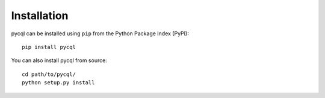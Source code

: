 Installation
============

pycql can be installed using ``pip`` from the Python Package Index (PyPI)::

    pip install pycql

You can also install pycql from source::

    cd path/to/pycql/
    python setup.py install

